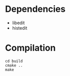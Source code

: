 * Dependencies
- libedit
- histedit

* Compilation
#+BEGIN_SRC shell
  cd build
  cmake ..
  make
#+END_SRC 

